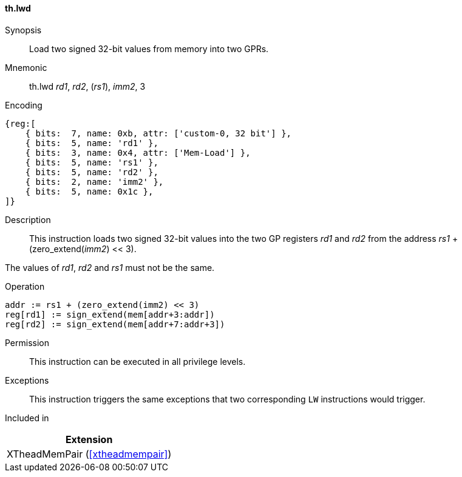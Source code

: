 [#xtheadmempair-insns-lwd,reftext=Load two signed 32-bit values]
==== th.lwd

Synopsis::
Load two signed 32-bit values from memory into two GPRs.

Mnemonic::
th.lwd _rd1_, _rd2_, (_rs1_), _imm2_, 3

Encoding::
[wavedrom, , svg]
....
{reg:[
    { bits:  7, name: 0xb, attr: ['custom-0, 32 bit'] },
    { bits:  5, name: 'rd1' },
    { bits:  3, name: 0x4, attr: ['Mem-Load'] },
    { bits:  5, name: 'rs1' },
    { bits:  5, name: 'rd2' },
    { bits:  2, name: 'imm2' },
    { bits:  5, name: 0x1c },
]}
....

Description::
This instruction loads two signed 32-bit values into the two GP registers _rd1_ and _rd2_
from the address _rs1_ + (zero_extend(_imm2_) << 3).

The values of _rd1_, _rd2_ and _rs1_ must not be the same.

Operation::
[source,sail]
--
addr := rs1 + (zero_extend(imm2) << 3)
reg[rd1] := sign_extend(mem[addr+3:addr])
reg[rd2] := sign_extend(mem[addr+7:addr+3])
--

Permission::
This instruction can be executed in all privilege levels.

Exceptions::
This instruction triggers the same exceptions that two corresponding `LW` instructions would trigger.

Included in::
[%header]
|===
|Extension

|XTheadMemPair (<<#xtheadmempair>>)
|===

